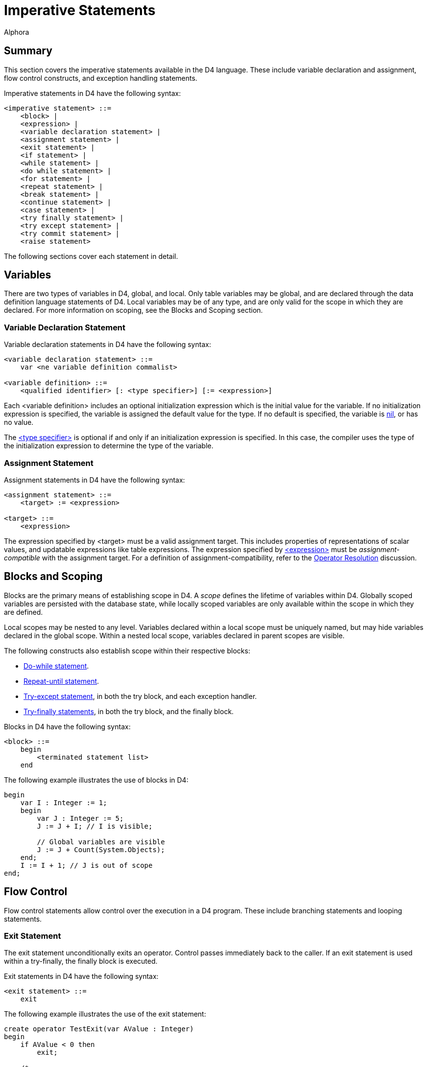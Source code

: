= Imperative Statements
:author: Alphora
:doctype: book

:data-uri:
:lang: en
:encoding: iso-8859-1

[[D4LGImperativeStatements]]
== Summary

This section covers the imperative statements available in the D4
language. These include variable declaration and assignment, flow
control constructs, and exception handling statements.

Imperative statements in D4 have the following syntax:

....
<imperative statement> ::=
    <block> |
    <expression> |
    <variable declaration statement> |
    <assignment statement> |
    <exit statement> |
    <if statement> |
    <while statement> |
    <do while statement> |
    <for statement> |
    <repeat statement> |
    <break statement> |
    <continue statement> |
    <case statement> |
    <try finally statement> |
    <try except statement> |
    <try commit statement> |
    <raise statement>
....

The following sections cover each statement in detail.

[[D4LGImperativeStatements-Variables]]
== Variables

There are two types of variables in D4, global, and local. Only table
variables may be global, and are declared through the data definition
language statements of D4. Local variables may be of any type, and are
only valid for the scope in which they are declared. For more
information on scoping, see the Blocks and Scoping section.

[[D4LGImperativeStatements-Variables-VariableDeclarationStatement]]
=== Variable Declaration Statement

Variable declaration statements in D4 have the following syntax:

....
<variable declaration statement> ::=
    var <ne variable definition commalist>

<variable definition> ::=
    <qualified identifier> [: <type specifier>] [:= <expression>]
....

Each <variable definition> includes an optional initialization
expression which is the initial value for the variable. If no
initialization expression is specified, the variable is assigned the
default value for the type. If no default is specified, the variable is
link:D4LGNilSemantics.html[nil], or has no value.

The link:D4LGLanguageElements-Types.html[<type specifier>] is optional
if and only if an initialization expression is specified. In this case,
the compiler uses the type of the initialization expression to determine
the type of the variable.

[[D4LGImperativeStatements-Variables-AssignmentStatement]]
=== Assignment Statement

Assignment statements in D4 have the following syntax:

....
<assignment statement> ::=
    <target> := <expression>

<target> ::=
    <expression>
....

The expression specified by <target> must be a valid assignment target.
This includes properties of representations of scalar values, and
updatable expressions like table expressions. The expression specified
by link:D4LGLanguageElements-Expressions.html[<expression>] must be
_assignment-compatible_ with the assignment target. For a definition of
assignment-compatibility, refer to the <<D4Catalog.adoc#D4LGCatalogElements-Operators-OperatorResolution, Operator Resolution>> discussion.

[[D4LGImperativeStatements-BlocksandScoping]]
== Blocks and Scoping

Blocks are the primary means of establishing scope in D4. A _scope_
defines the lifetime of variables within D4. Globally scoped variables
are persisted with the database state, while locally scoped variables
are only available within the scope in which they are defined.

Local scopes may be nested to any level. Variables declared within a
local scope must be uniquely named, but may hide variables declared in
the global scope. Within a nested local scope, variables declared in
parent scopes are visible.

The following constructs also establish scope within their respective
blocks:

* link:D4LGDoWhileStatement.html[Do-while statement].
* link:D4LGRepeatUntilStatement.html[Repeat-until statement].
* link:D4LGImperativeStatements-ExceptionHandling-TryExceptStatement.html[Try-except
statement], in both the try block, and each exception handler.
* link:D4LGImperativeStatements-ExceptionHandling-TryFinallyStatement.html[Try-finally
statements], in both the try block, and the finally block.

Blocks in D4 have the following syntax:

....
<block> ::=
    begin
        <terminated statement list>
    end
....

The following example illustrates the use of blocks in D4:

....
begin
    var I : Integer := 1;
    begin
        var J : Integer := 5;
        J := J + I; // I is visible;

        // Global variables are visible
        J := J + Count(System.Objects);
    end;
    I := I + 1; // J is out of scope
end;
....

[[D4LGImperativeStatements-FlowControl]]
== Flow Control

Flow control statements allow control over the execution in a D4
program. These include branching statements and looping statements.

[[D4LGImperativeStatements-FlowControl-ExitStatement]]
=== Exit Statement

The exit statement unconditionally exits an operator. Control passes
immediately back to the caller. If an exit statement is used within a
try-finally, the finally block is executed.

Exit statements in D4 have the following syntax:

....
<exit statement> ::=
    exit
....

The following example illustrates the use of the exit statement:

....
create operator TestExit(var AValue : Integer)
begin
    if AValue < 0 then
        exit;

    /*
       this statement will not be executed
       if AValue is less than zero
    */
    AValue := AValue * 10;
end;
....

[[D4LGImperativeStatements-FlowControl-BranchingStatements]]
=== Branching Statements

Branching statements allow for the conditional execution of different
blocks of code based on a specified expression.

[[D4LGIfStatement]]
==== If Statement

The if statement allows statements to be executed conditionally.

If statements in D4 have the following syntax:

....
<if statement> ::=
    if <expression> then
        <statement>
    [else <statement>]
....

The expression specified by
link:D4LGLanguageElements-Expressions.html[<expression>] must be
boolean-valued. If the expression evaluates to true, the statement given
by link:D4LGLanguageElements-Statements.html[<statement>] is executed.
The if statement may include an optional else clause which specifies a
statement to be executed if the expression evaluates to false or nil.
Note that if an else clause is specified, it is part of the if
statement, so the statement separator
(link:D4LGScriptsandExecution.html[;]) is invalid before the *else*
keyword.

The following example illustrates the use of the if statement:

....
if Count(System.Objects) = 0 then
    raise Error("No objects defined in the system catalog")
else
    raise Error("Count of objects in the system is " +
        Count(System.Objects).ToString());
....

*See Also*

link:D4LGConditionalExpression.html[if expression]

[[D4LGCaseStatement]]
==== Case Statement

Case statements allow the execution of a specific statement based on a
list of conditions. Case statements are a syntactic shorthand for an
iterated if statement.

The case statement has two forms. One is based on an expression, one
allows a conditional to be associated with each case item.

In the first form, the case statement is based on an expression. Each
case statement item contains a single expression which is compared
against the case expression. If the case item expression is equal to the
case expression, the statement associated with the item is selected.
Each case item is compared with the case expression until a match is
found. If no match is found, the default case item is selected.

In the second form, the case statement is not based on an expression,
rather, each case item contains a boolean-valued condition. The first
case item for which the condition evaluates to true is selected. The
default case item is selected if no case item expression evaluates to
true.

If no case item is selected the statement is effectively a no-op. Once a
statement has been selected, it is executed, and control passes to the
first statement following the case statement.

Case statements in D4 have the following syntax:

....
<case statement> ::=
    case [<expression>]
        <ne case statement item list>
        [else <terminated statement>]
    end

<case statement item> ::=
    when <expression> then <terminated statement>
....

The following examples illustrate the use of the case statement in D4:

....
create operator DigitToWords(const ADigit : Integer) : String
begin
    case ADigit
        when 0 then result := 'Zero';
        when 1 then result := 'One';
        when 2 then result := 'Two';
        when 3 then result := 'Three';
        when 4 then result := 'Four';
        when 5 then result := 'Five';
        when 6 then result := 'Six';
        when 7 then result := 'Seven';
        when 8 then result := 'Eight';
        when 9 then result := 'Nine';
        else
            raise Error("Digit out of range: " + ADigit.ToString());
    end;
end;
....

....
create operator DigitToWords(const ADigit : Integer) : String
begin
    case
        when ADigit = 0 then result := 'Zero';
        when ADigit = 1 then result := 'One';
        when ADigit = 2 then result := 'Two';
        when ADigit = 3 then result := 'Three';
        when ADigit = 4 then result := 'Four';
        when ADigit = 5 then result := 'Five';
        when ADigit = 6 then result := 'Six';
        when ADigit = 7 then result := 'Seven';
        when ADigit = 8 then result := 'Eight';
        when ADigit = 9 then result := 'Nine';
        else
            raise Error("Digit out of range: " + ADigit.ToString());
    end;
end;
....

*See Also*

link:D4LGConditionalExpression.html[case expression]

[[D4LGImperativeStatements-FlowControl-LoopingStatements]]
=== Looping Statements

Looping statements allow for a given statement to be executed multiple
times. There are four types of looping statements in D4: the for
statement, the while statement, the do-while statement, and the
repeat-until statement.

Note that all these looping constructs can be expressed in terms of a
simple while loop. The variations are provided to allow the developer to
build more readable statements, as each loop is appropriate for
different scenarios.

[[D4LGForStatement]]
==== For Statement

The for statement allows a given statement to be executed a specified
number of times.

For statements in D4 have the following syntax:

....
<for statement> ::=
    for
        [var] <qualified identifier> [: <type specifier>]
        := <expression> (to | downto) <expression>
        [step <expression>]
        do <statement>
....

The for statement uses an __iteration control variable__, or ICV, to
control statement iteration. The ICV may be an existing variable within
the scope, or it may be declared by specifying the *var* keyword prior
to the variable name, or the type of the variable within the for
statement. If the *var* keyword is specified, the type specifier is
optional.

In all cases, the ICV must be initialized to the initial bound for the
iteration. The final bound is then specified as well as the iteration
direction. An optional step clause specifies the magnitude of the
increment or decrement to the ICV. The for statement is a post-test
loop, so the statement is run, then the ICV is tested against the final
bound. The type of the variable used for the ICV must have addition or
subtraction operators defined as appropriate, as well as the necessary
comparison operators.

Note that the boundary condition will be evaluated on every iteration.
If this condition has side-effects, this may result in unexpected
behavior.

The following example illustrates the use of the for statement:

....
create table Data { ID : Integer, key { ID } };

for I : Integer := 10 to 100 step 10 do
    insert table { row { I ID } } into Data;

select Data;
....

....
ID
---
10
20
30
40
50
60
70
80
90
100
....

*See Also*

link:D4LGImperativeStatements-FlowControl-LoopingStatements.html[Looping
Statements] | link:D4LGBreakandContinue.html[Break and Continue]

[[D4LGWhileStatement]]
==== While Statement

The while statement allows a given statement to be executed as long as a
specified condition is true. The while statement is a pre-test loop,
meaning that the condition is checked, and then the statement is
executed.

While statements in D4 have the following syntax:

....
<while statement> ::=
    while <expression> do <statement>
....

The expression specified by <expression> must be boolean-valued.

The following example illustrates the use of the while statement:

....
begin
    var I : Integer := 0;
    while I < 20 do
        I := I + 1;
end;
....

*See Also*

link:D4LGImperativeStatements-FlowControl-LoopingStatements.html[Looping
Statements] | link:D4LGBreakandContinue.html[Break and Continue]

[[D4LGDoWhileStatement]]
==== Do While Statement

The do-while statement allows a given block to be executed as long as a
specified condition is true. The do-while statement is a post-test loop,
meaning that the statement is executed, then the condition is tested.

Do while statements in D4 have the following syntax:

....
<do while statement> ::=
    do <terminated statement list> while <expression>
....

The expression specified by
link:D4LGLanguageElements-Expressions.html[<expression>] must be
boolean-valued.

The following example illustrates the use of the do-while statement:

....
begin
    var I : Integer := 0;
    do
        I := I + 1;
    while I < 20;
end;
....

*See Also*

link:D4LGImperativeStatements-FlowControl-LoopingStatements.html[Looping
Statements] | link:D4LGBreakandContinue.html[Break and Continue]

[[D4LGRepeatUntilStatement]]
==== Repeat Until Statement

The repeat-until statement allows a given block to be executed until a
specified condition returns true. The repeat until is a post-test loop,
meaning that the statement is executed, then the condition is tested.

Repeat until statements in D4 have the following syntax:

....
<repeat statement> ::=
    repeat <terminated statement list> until <condition>

<condition> ::=
    <expression>
....

The expression given by <condition> must be boolean-valued.

The following example illustrates the use of the repeat-until statement:

....
begin
    var I : Integer := 0;
    repeat
        I := I + 1;
    until I >= 20;
end;
....

*See Also*

link:D4LGImperativeStatements-FlowControl-LoopingStatements.html[Looping
Statements] | link:D4LGBreakandContinue.html[Break and Continue]

[[D4LGForeachStatement]]
==== Foreach Statement

The foreach statement provides a convenient shorthand for performing
cursor or list iteration operations.

Foreach statements in D4 have the following syntax:

....
<for statement> ::=
    foreach row | ([var] <qualified identifier>)
        in <cursor definition>
        do <statement>
....

The foreach statement is expanded by the compiler based on the result
type of the iteration target expression. If the iteration target is a
cursor-valued expression, the foreach statement is expanded into a
cursor definition and the statement to be performed is placed inside a
while loop iterating over each row in the result set of the cursor.
Otherwise, the foreach statement is expanded into a list-style iteration
using a for loop, an invocation of the Count operator, and an indexer
expression within each iteration.

....
#if <cursor definition> is cursor valued ::=
    begin
        var LCursor := <expression>;
        try
            #if var is specified
            var <qualified identifier> : typeof(LCursor.Select());
            #end
            while LCursor.Next() do
            begin
                #if <qualified identifier> is specified
                <qualified identifier> := LCursor.Select();
                #else
                #stackpush LCursor.Select()
                #end
                <statement>;
                #if <qualified identifier> is not specified
                #stackpop
                #end
            end;
        finally
            LCursor.Close();
        end;
    end;
#else
    begin
        #if var is specified
        var <qualified identifier> : typeof(<expression>[0]);
        #end
        for var LIndex := 1 to <expression>.Count() do
        begin
            <qualified identifier> := <expression>[LIndex];
            <statement>;
        end;
    end;
#end
....

If the *row* keyword is used, the columns of the row will be available
within <statement> as variables.

The following examples illustrate the use of the foreach statement:

....
begin
    var LTable := table of { X : Integer, Y : Integer } { };
    for var LIndex := 1 to 100 do
        insert table { row { LIndex X, 101 - LIndex Y } } into LTable;

    var LSum := 0;
    foreach row in LTable do
        LSum := LSum + X;

    LSum := 0;
    foreach var LRow in LTable do
        LSum := LSum + LRow.X;

    LSum := 0;
    var LRow : typeof(LTable[]);
    foreach LRow in LTable do
        LSum := LSum + LRow.X;
end;

begin
    var LList := { "A", "B", "C", "D", "E" };

    var LString := "";
    foreach var LItem in LList do
        LString := LString + LItem;

    LString := "";
    var LItem : String;
    foreach LItem in LList do
        LString := LString + LItem;
end;
....

*See Also*

link:D4LGImperativeStatements-FlowControl-LoopingStatements.html[Looping
Statements] | link:D4LGBreakandContinue.html[Break and Continue]

[[D4LGBreakandContinue]]
==== Break and Continue

Break and continue statements allow for fine grained control of loop
iteration. The break statement breaks out of a given loop, passing
control to the first statement after the loop. The continue statement
jumps to the beginning of the next iteration, passing control to the
beginning of the iterated statement.

Break and continue statements in D4 have the following syntax:

....
<break statement> ::=
    break

<continue statement> ::=
    continue
....

It is an error to use a break or continue statement outside of a looping
construct.

The following examples illustrate the use of the break and continue
statements:

....
while true do
    break;
....

....
begin
    var EvenSum : Integer := 0;
    for I : Integer := 1 to 10 do
        if I mod 2 = 0 then
            EvenSum := EvenSum + I
        else
            continue;
    raise Error("EvenSum: " + EvenSum.ToString());
end;
....

*See Also*

link:D4LGImperativeStatements-FlowControl-LoopingStatements.html[Looping
Statements]

[[D4LGImperativeStatements-ExceptionHandling]]
== Exception Handling

Exception handling statements allow for the creation and handling of
exceptions. An _exception_ is used in D4 to indicate that an error has
occurred. By relegating error handling to specialized statement blocks,
the main body of a given operation can be developed optimistically. Only
if something goes wrong is the error handling code invoked.

There are three types of error handling constructs in D4: the exception
trap, the resource protection block, and the commit block. The
link:D4LGImperativeStatements-ExceptionHandling-TryExceptStatement.html[exception
trap] allows exceptions of a specific type to be handled, the
link:D4LGImperativeStatements-ExceptionHandling-TryFinallyStatement.html[resource
protection block] ensures that a specified statement is always executed,
even if an exception occurs, and the
link:D4LGImperativeStatements-ExceptionHandling-TryCommitStatement.html[commit
block] is a shorthand for protecting a block of statements within a
transaction.

[[D4LGImperativeStatements-ExceptionHandling-RaiseStatement]]
=== Raise Statement

The raise statement is used to throw a new exception. Control
immediately passes from the raise statement to the first exception
handler. If no exception handler is encountered, execution stops and the
error message is reported to the client application. Note that if an
implicit transaction was started by the CLI, the exception will cause
the transaction to be rolled back, including any nested transactions
that were started within the implicit transaction.

Raise statements in D4 have the following syntax:

....
<raise statement> ::=
    raise [<expression>]
....

The link:T-System.Error.html[error value] given by
link:D4LGLanguageElements-Expressions.html[<expression>] must be
error-valued. The expression is optional only if the raise is invoked
within an exception handler, in which case the error being handled is
re-raised.

The following example illustrates the use of the raise statement:

....
if Count(TableVars) = 0 then
    raise Error("No table variables declared.");
....

*See Also*

link:D4LGImperativeStatements-ExceptionHandling.html[Exception Handling]

[[D4LGImperativeStatements-ExceptionHandling-TryExceptStatement]]
=== Try Except Statement

The try except statement acts as an exception filter, allowing the
developer to trap for specific errors and take appropriate action.

Try except statements in D4 have the following syntax:

....
<try except statement> ::=
    try
        <terminated statement list>
    except
        <terminated statement list> | <exception handler list>
    end

<exception handler> ::=
    on [<exception variable> :] <type specifier> do
        <terminated statement>

<exception variable> ::=
    <qualified identifier>
....

When an exception is raised within the try block, control immediately
passes to the except block of the statement. If the except block is
simply a list of statements, they are executed. If the except block is a
list of exception handlers, the type of the exception is compared
against each exception handler. Control is passed to the first exception
handler matching the type of the exception. If no exception handler is
found, control passes to the next try-except block in the program. This
continues until an exception handler is found, or there are no
containing try-except blocks, resulting in program termination.

Once an exception handler has been found, the exception is considered
handled, and control passes to the first statement following the
try-except block. Within an except block, the raise statement may be
used without an argument to indicate that the exception should be
re-raised from the exception block.

The following example illustrates the use of the try-except statement:

....
begin
        BeginTransaction();
        try
            raise Error("An error has occurred");
            CommitTransaction();
        except
        on LException : Error do
        begin
            RollbackTransaction();
            raise;
        end;
    end;
end;
....

*See Also*

link:D4LGImperativeStatements-ExceptionHandling.html[Exception Handling]

[[D4LGImperativeStatements-ExceptionHandling-TryFinallyStatement]]
=== Try Finally Statement

The try finally statement in D4 allows a specified block of statements
to be executed regardless of whether an exception occurs.

Try finally statements in D4 have the following syntax:

....
<try finally statement> ::=
    try
        <terminated statement list>
    finally
        <terminated statement list>
    end
....

If no exception occurs within the try block, the finally block is
executed normally. If an exception occurs within the try block, control
passes immediately to the first statement in the finally block. All
statements in the finally block are executed, and then exception
processing continues as described in the try-except statement.

The following example illustrates the use of the try-finally statement:

....
begin
    var LCursor : cursor(table { Name : Name });
    LCursor := cursor(Objects over { Name });
    try
        // ... if an error occurs within this block
        // the cursor will still be closed
    finally
        LCursor.Close();
    end;
end;
....

*See Also*

link:D4LGImperativeStatements-ExceptionHandling.html[Exception Handling]

[[D4LGImperativeStatements-ExceptionHandling-TryCommitStatement]]
=== Try Commit Statement

The try commit statement in D4 protects a specified block of statements
within a transaction.

Try commit statements in D4 have the following syntax:

....
<try commit statement> ::=
    try
        <terminated statement lisst>
    commit
....

The try commit statement is shorthand for an equivalent try except
statement with transaction management calls. For example, the following
statement:

....
try
    insert table { row { 6 ID, 'Jacob' Name } } into Employee;
commit;
....

Is equivalent to the following try except statement:

....
begin
    BeginTransaction();
    try
        insert table { row { 6 ID, 'Jacob' Name } } into Employee;
        CommitTransaction();
    except
        RollbackTransaction();
        raise;
    end;
end;
....

*See Also*

link:D4LGImperativeStatements-ExceptionHandling.html[Exception Handling]
